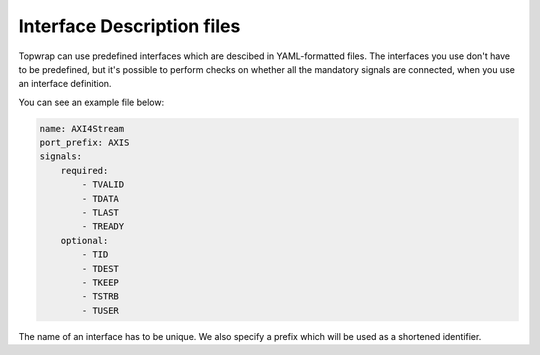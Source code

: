 Interface Description files
===========================

Topwrap can use predefined interfaces which are descibed in YAML-formatted files.
The interfaces you use don't have to be predefined, but it's possible to perform checks
on whether all the mandatory signals are connected, when you use an interface definition.

You can see an example file below:

.. code-block:: yaml

    name: AXI4Stream
    port_prefix: AXIS
    signals:
        required:
            - TVALID
            - TDATA
            - TLAST
            - TREADY
        optional:
            - TID
            - TDEST
            - TKEEP
            - TSTRB
            - TUSER

The name of an interface has to be unique. We also specify a prefix which will be used as a shortened identifier.
